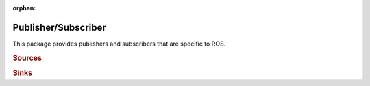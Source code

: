 :orphan:

.. _pubsub:

Publisher/Subscriber
####################

This package provides publishers and subscribers that are specific to ROS.


.. rubric:: Sources

.. program-output:: python -c "from object_recognition_core.utils.doc import config_yaml_for_ecto_cell; from object_recognition_ros.io.source import *; print config_yaml_for_ecto_cell(BagReader, 'BagReader') + '\n' + config_yaml_for_ecto_cell(RosKinect, 'RosKinect')"
   :shell:

.. rubric:: Sinks

.. program-output:: python -c "from object_recognition_core.utils.doc import config_yaml_for_ecto_cell; from object_recognition_ros.io.sink import Publisher; print config_yaml_for_ecto_cell(Publisher, 'Publisher')"
   :shell:
